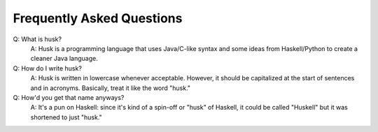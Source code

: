 Frequently Asked Questions
==========================
Q: What is husk?
    A: Husk is a programming language that uses Java/C-like syntax
    and some ideas from Haskell/Python to create a cleaner Java language.

Q: How do I write husk?
    A: Husk is written in lowercase whenever acceptable.
    However, it should be capitalized at the start of sentences and in acronyms.
    Basically, treat it like the word "husk."

Q: How'd you get that name anyways?
    A: It's a pun on Haskell: since it's kind of a spin-off or "husk" of Haskell,
    it could be called "Huskell" but it was shortened to just "husk."
